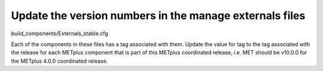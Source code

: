 Update the version numbers in the manage externals files
--------------------------------------------------------

build_components/Externals_stable.cfg

Each of the components in these files has a tag associated with them.
Update the value for tag to the tag associated with the release for each
METplus component that is part of this METplus coordinated release, i.e.
MET should be v10.0.0 for the METplus 4.0.0 coordinated release.
